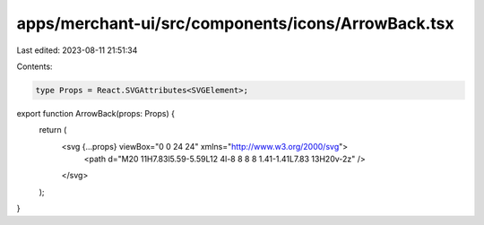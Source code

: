 apps/merchant-ui/src/components/icons/ArrowBack.tsx
===================================================

Last edited: 2023-08-11 21:51:34

Contents:

.. code-block:: tsx

    type Props = React.SVGAttributes<SVGElement>;

export function ArrowBack(props: Props) {
    return (
        <svg {...props} viewBox="0 0 24 24" xmlns="http://www.w3.org/2000/svg">
            <path d="M20 11H7.83l5.59-5.59L12 4l-8 8 8 8 1.41-1.41L7.83 13H20v-2z" />
        </svg>
    );
}


